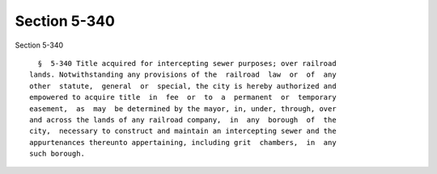 Section 5-340
=============

Section 5-340 ::    
        
     
        §  5-340 Title acquired for intercepting sewer purposes; over railroad
      lands. Notwithstanding any provisions of the  railroad  law  or  of  any
      other  statute,  general  or  special, the city is hereby authorized and
      empowered to acquire title  in  fee  or  to  a  permanent  or  temporary
      easement,  as  may  be determined by the mayor, in, under, through, over
      and across the lands of any railroad company,  in  any  borough  of  the
      city,  necessary to construct and maintain an intercepting sewer and the
      appurtenances thereunto appertaining, including grit  chambers,  in  any
      such borough.
    
    
    
    
    
    
    